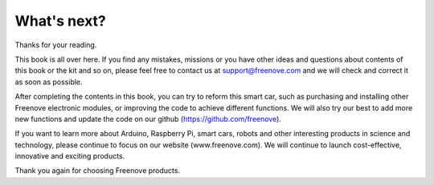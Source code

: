 ##############################################################################
What's next?
##############################################################################

Thanks for your reading.

This book is all over here. If you find any mistakes, missions or you have other ideas and questions about contents of this book or the kit and so on, please feel free to contact us at support@freenove.com and we will check and correct it as soon as possible.

After completing the contents in this book, you can try to reform this smart car, such as purchasing and installing other Freenove electronic modules, or improving the code to achieve different functions. We will also try our best to add more new functions and update the code on our github (https://github.com/freenove).

If you want to learn more about Arduino, Raspberry Pi, smart cars, robots and other interesting products in science and technology, please continue to focus on our website (www.freenove.com). We will continue to launch cost-effective, innovative and exciting products.

Thank you again for choosing Freenove products.